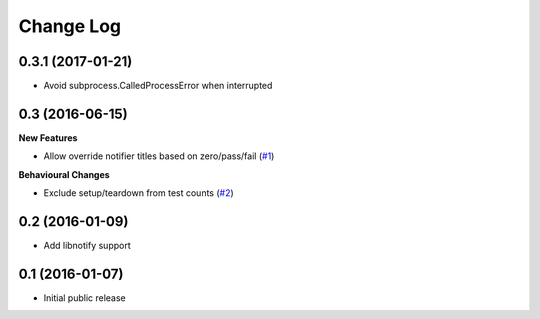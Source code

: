 ==========
Change Log
==========

0.3.1 (2017-01-21)
==================

- Avoid subprocess.CalledProcessError when interrupted

0.3 (2016-06-15)
================

**New Features**

- Allow override notifier titles based on zero/pass/fail (`#1 <https://github.com/ratson/pytest-notifier/pull/1>`_)

**Behavioural Changes**

- Exclude setup/teardown from test counts (`#2 <https://github.com/ratson/pytest-notifier/pull/2>`_)


0.2 (2016-01-09)
================

- Add libnotify support


0.1 (2016-01-07)
================

- Initial public release
